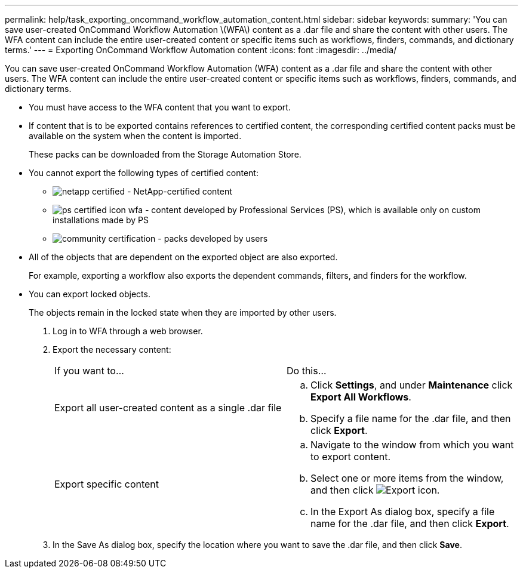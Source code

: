 ---
permalink: help/task_exporting_oncommand_workflow_automation_content.html
sidebar: sidebar
keywords: 
summary: 'You can save user-created OnCommand Workflow Automation \(WFA\) content as a .dar file and share the content with other users. The WFA content can include the entire user-created content or specific items such as workflows, finders, commands, and dictionary terms.'
---
= Exporting OnCommand Workflow Automation content
:icons: font
:imagesdir: ../media/

[.lead]
You can save user-created OnCommand Workflow Automation (WFA) content as a .dar file and share the content with other users. The WFA content can include the entire user-created content or specific items such as workflows, finders, commands, and dictionary terms.

* You must have access to the WFA content that you want to export.
* If content that is to be exported contains references to certified content, the corresponding certified content packs must be available on the system when the content is imported.
+
These packs can be downloaded from the Storage Automation Store.

* You cannot export the following types of certified content:
 ** image:../media/netapp_certified.gif[] - NetApp-certified content
 ** image:../media/ps_certified_icon_wfa.gif[] - content developed by Professional Services (PS), which is available only on custom installations made by PS
 ** image:../media/community_certification.gif[] - packs developed by users
* All of the objects that are dependent on the exported object are also exported.
+
For example, exporting a workflow also exports the dependent commands, filters, and finders for the workflow.

* You can export locked objects.
+
The objects remain in the locked state when they are imported by other users.

. Log in to WFA through a web browser.
. Export the necessary content:
+
|===
| If you want to...| Do this...
a|
Export all user-created content as a single .dar file
a|

 .. Click *Settings*, and under *Maintenance* click *Export All Workflows*.
 .. Specify a file name for the .dar file, and then click *Export*.

a|
Export specific content
a|

 .. Navigate to the window from which you want to export content.
 .. Select one or more items from the window, and then click image:../media/export_wfa_icon.gif[Export icon].
 .. In the Export As dialog box, specify a file name for the .dar file, and then click *Export*.

+
|===

. In the Save As dialog box, specify the location where you want to save the .dar file, and then click *Save*.
